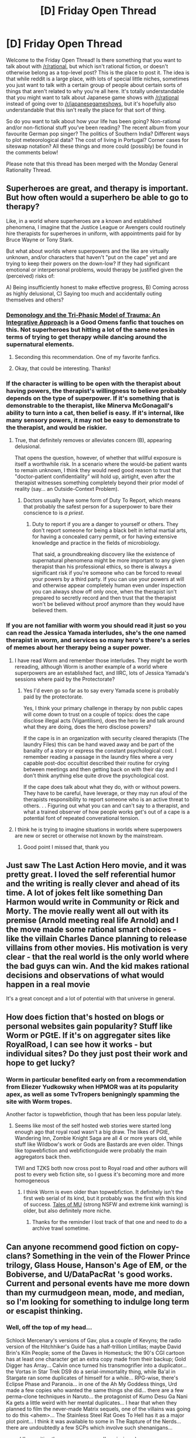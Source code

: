 #+TITLE: [D] Friday Open Thread

* [D] Friday Open Thread
:PROPERTIES:
:Author: AutoModerator
:Score: 16
:DateUnix: 1592579136.0
:DateShort: 2020-Jun-19
:END:
Welcome to the Friday Open Thread! Is there something that you want to talk about with [[/r/rational]], but which isn't rational fiction, or doesn't otherwise belong as a top-level post? This is the place to post it. The idea is that while reddit is a large place, with lots of special little niches, sometimes you just want to talk with a certain group of people about certain sorts of things that aren't related to why you're all here. It's totally understandable that you might want to talk about Japanese game shows with [[/r/rational]] instead of going over to [[/r/japanesegameshows]], but it's hopefully also understandable that this isn't really the place for that sort of thing.

So do you want to talk about how your life has been going? Non-rational and/or non-fictional stuff you've been reading? The recent album from your favourite German pop singer? The politics of Southern India? Different ways to plot meteorological data? The cost of living in Portugal? Corner cases for siteswap notation? All these things and more could (possibly) be found in the comments below!

Please note that this thread has been merged with the Monday General Rationality Thread.


** Superheroes are great, and therapy is important. But how often would a superhero be able to go to therapy?

Like, in a world where superheroes are a known and established phenomena, I imagine that the Justice League or Avengers could routinely hire therapists for superheroes in uniform, with appointments paid for by Bruce Wayne or Tony Stark.

But what about worlds where superpowers and the like are virtually unknown, and/or characters that haven't "put on the cape" yet and are trying to keep their powers on the down-low? If they had significant emotional or interpersonal problems, would therapy be justified given the (perceived) risks of:

A) Being insufficiently honest to make effective progress, B) Coming across as highly delusional, C) Saying too much and accidentally outing themselves and others?
:PROPERTIES:
:Author: TheTrickFantasic
:Score: 5
:DateUnix: 1592599562.0
:DateShort: 2020-Jun-20
:END:

*** [[https://archiveofourown.org/works/20177950/chapters/47807593][Demonology and the Tri-Phasic Model of Trauma: An Integrative Approach]] is a Good Omens fanfic that touches on this. Not superheroes but hitting a lot of the same notes in terms of trying to get therapy while dancing around the supernatural elements.
:PROPERTIES:
:Author: Badewell
:Score: 9
:DateUnix: 1592610322.0
:DateShort: 2020-Jun-20
:END:

**** Seconding this recommendation. One of my favorite fanfics.
:PROPERTIES:
:Author: Bowbreaker
:Score: 3
:DateUnix: 1592829671.0
:DateShort: 2020-Jun-22
:END:


**** Okay, that could be interesting. Thanks!
:PROPERTIES:
:Author: TheTrickFantasic
:Score: 1
:DateUnix: 1592682182.0
:DateShort: 2020-Jun-21
:END:


*** If the character is willing to be open with the therapist about having powers, the therapist's willingness to believe probably depends on the type of superpower. If it's something that is demonstrable to the therapist, like Minerva McGonagall's ability to turn into a cat, then belief is easy. If it's internal, like many sensory powers, it may not be easy to demonstrate to the therapist, and would be riskier.
:PROPERTIES:
:Author: red_adair
:Score: 5
:DateUnix: 1592600164.0
:DateShort: 2020-Jun-20
:END:

**** True, that definitely removes or alleviates concern (B), appearing delusional.

That opens the question, however, of whether that willful exposure is itself a worthwhile risk. In a scenario where the would-be patient wants to remain unknown, I think they would need good reason to trust that "doctor-patient confidentiality" will hold up, airtight, even after the therapist witnesses something completely beyond their prior model of reality (say... an Outside-Context Problem).
:PROPERTIES:
:Author: TheTrickFantasic
:Score: 1
:DateUnix: 1592683803.0
:DateShort: 2020-Jun-21
:END:

***** Doctors usually have some form of Duty To Report, which means that probably the safest person for a superpower to bare their conscience to is /a priest/.
:PROPERTIES:
:Author: red_adair
:Score: 2
:DateUnix: 1592756658.0
:DateShort: 2020-Jun-21
:END:

****** Duty to report if you are a danger to yourself or others. They don't report someone for being a black belt in lethal martial arts, for having a concealed carry permit, or for having extensive knowledge and practice in the fields of microbiology.

That said, a groundbreaking discovery like the existence of supernatural phenomena might be more important to any given therapist than his professional ethics, so there is always a significant risk if you're someone who can be forced to reveal your powers by a third party. If you can use your powers at will and otherwise appear completely human even under inspection you can always show off only once, when the therapist isn't prepared to secretly record and then trust that the therapist won't be believed without proof anymore than they would have believed them.
:PROPERTIES:
:Author: Bowbreaker
:Score: 3
:DateUnix: 1592830201.0
:DateShort: 2020-Jun-22
:END:


*** If you are not familiar with worm you should read it just so you can read the Jessica Yamada interludes, she's the one named therapist in worm, and services so many hero's there's a series of memes about her therapy being a super power.
:PROPERTIES:
:Author: Empiricist_or_not
:Score: 3
:DateUnix: 1592608053.0
:DateShort: 2020-Jun-20
:END:

**** I have read Worm and remember those interludes. They might be worth rereading, although Worm is another example of a world where superpowers are an established fact, and IIRC, lots of Jessica Yamada's sessions where paid by the Protectorate?
:PROPERTIES:
:Author: TheTrickFantasic
:Score: 2
:DateUnix: 1592682658.0
:DateShort: 2020-Jun-21
:END:

***** Yes I'd even go so far as to say every Yamada scene is probably paid by the protectorate.

Yes, I think your primary challenge in therapy by non public capes will come down to trust on a couple of topics: does the cape disclose illegal acts (Vigantilism), does the hero lie and talk around what they are doing, does the hero disclose powers?

If the cape is in an organization with security cleared therapists (The laundry Files) this can be hand waved away and be part of the banality of a story or express the constant psychological cost. I remember reading a passage in the laundry files where a very capable post-doc occultist described their routine for crying between meetings and then getting back on with their day and I don't think anything else quite drove the psychological cost.

If the cape does talk about what they do, with or without powers. They have to be careful, have leverage, or they may run afoul of the therapists responsibility to report someone who is an active threat to others. . . Figuring out what you can and can't say to a therapist, and what a trained observer of how people works get's out of a cape is a potential font of repeated converational tension.
:PROPERTIES:
:Author: Empiricist_or_not
:Score: 1
:DateUnix: 1592866887.0
:DateShort: 2020-Jun-23
:END:


**** I think he is trying to imagine situations in worlds where superpowers are new or secret or otherwise not known by the mainstream.
:PROPERTIES:
:Author: Bowbreaker
:Score: 2
:DateUnix: 1592829779.0
:DateShort: 2020-Jun-22
:END:

***** Good point I missed that, thank you
:PROPERTIES:
:Author: Empiricist_or_not
:Score: 1
:DateUnix: 1592865956.0
:DateShort: 2020-Jun-23
:END:


** Just saw The Last Action Hero movie, and it was pretty great. I loved the self referential humor and the writing is really clever and ahead of its time. A lot of jokes felt like something Dan Harmon would write in Community or Rick and Morty. The movie really went all out with its premise (Arnold meeting real life Arnold) and I the move made some rational smart choices - like the villain Charles Dance planning to release villains from other movies. His motivation is very clear - that the real world is the only world where the bad guys can win. And the kid makes rational decisions and observations of what would happen in a real movie

It's a great concept and a lot of potential with that universe in general.
:PROPERTIES:
:Author: Jameskirk10
:Score: 6
:DateUnix: 1592605960.0
:DateShort: 2020-Jun-20
:END:


** How does fiction that's hosted on blogs or personal websites gain popularity? Stuff like Worm or PGtE. If it's on aggregater sites like RoyalRoad, I can see how it works - but individual sites? Do they just post their work and hope to get lucky?
:PROPERTIES:
:Author: BoxSparrow
:Score: 5
:DateUnix: 1592611219.0
:DateShort: 2020-Jun-20
:END:

*** Worm in particular benefited early on from a recommendation from Eliezer Yudkowsky when HPMOR was at its popularity apex, as well as some TvTropers benigningly spamming the site with Worm tropes.

Another factor is topwebfiction, though that has been less popular lately.
:PROPERTIES:
:Author: Makin-
:Score: 11
:DateUnix: 1592612680.0
:DateShort: 2020-Jun-20
:END:

**** Seems like most of the self hosted web stories were started long enough ago that royal road wasn't a big draw. The likes of PGtE, Wandering Inn, Zombie Knight Saga are all 4 or more years old, while stuff like Wildbow's work or Gods are Bastards are even older. Things like topwebfiction and webfictionguide were probably the main aggregators back then.

TWI and TZKS both now cross post to Royal road and other authors will post to every web fiction site, so I guess it's becoming more and more homogeneous
:PROPERTIES:
:Author: sohois
:Score: 5
:DateUnix: 1592641956.0
:DateShort: 2020-Jun-20
:END:

***** I think Worm is even older than topwebfiction. It definitely isn't the first web serial of its kind, but it probably was the first with this kind of success. [[http://www.talesofmu.com/book01/1][Tales of MU]] (strong NSFW and extreme kink warning) is older, but also definitely more niche.
:PROPERTIES:
:Author: Bowbreaker
:Score: 4
:DateUnix: 1592829586.0
:DateShort: 2020-Jun-22
:END:

****** Thanks for the reminder I lost track of that one and need to do a archive trawl sometime.
:PROPERTIES:
:Author: Empiricist_or_not
:Score: 1
:DateUnix: 1592866129.0
:DateShort: 2020-Jun-23
:END:


** Can anyone recommend good fiction on copy-clans? Something in the vein of the Flower Prince trilogy, Glass House, Hanson's Age of EM, or the Bobiverse, and U/DataPacRat 's good works. Current and personal events have me more down than my curmudgeon mean, mode, and median, so I'm looking for something to indulge long term or escapist thinking.
:PROPERTIES:
:Author: Empiricist_or_not
:Score: 3
:DateUnix: 1592611699.0
:DateShort: 2020-Jun-20
:END:

*** Well, off the top of my head...

Schlock Mercenary's versions of Gav, plus a couple of Kevyns; the radio version of the Hitchhiker's Guide has a half-trillion Lintillas; maybe David Brin's Kiln People; some of the Daves in Homestuck; the 90's CGI cartoon has at least one character get an extra copy made from their backup; Gold Digger has Array... Calvin once turned his transmogrifier into a duplicator... the Vortas in Star Trek DS9 do a serial-immortality thing, while Ba'al in Stargate ran some duplicates of himself for a while... RPG-wise, there's Eclipse Phase and Paranoia... in one of the Ah My Goddess things, Urd made a few copies who wanted the same things she did... there are a few perma-clone techniques in Naruto... the protagonist of Kumo Desu Ga Nani Ka gets a little weird with her mental duplicates... I hear that when they planned to film the never-made Matrix sequels, one of the villains was going to do this <ahem>... The Stainless Steel Rat Goes To Hell has it as a major plot point... I think it was available to some in The Rapture of the Nerds... there are undoubtedly a few SCPs which involve such shenanigans...

... and I'm positive there are many more I'm missing. :)
:PROPERTIES:
:Author: DataPacRat
:Score: 5
:DateUnix: 1592615608.0
:DateShort: 2020-Jun-20
:END:

**** Thank you: Rapture of the Nerd (surprisingly, but I mainline text to speech and audiobooks these days in recreation time) or Stainless Steel Rat are the only two I havent allready stripmined for hedons. Edit: correction googling Gold digger and Kumo Desu Ga Nani Ka
:PROPERTIES:
:Author: Empiricist_or_not
:Score: 2
:DateUnix: 1592615941.0
:DateShort: 2020-Jun-20
:END:

***** If you like 1970's-1980's era, less-than-serious space opera, then the full "Stainless Steel Rat" series should be more than worth going through - a few years ago I hit the full set of audiobooks myself while hiking.

Gold Digger is a slightly-ecchi, somewhat-more-superpowered comic version of Indiana Jones. Array can create multiple bodies of herself, with the minor side-effect that when she dismisses them, she ends up with an extra persona inside her head.

Kumo Desu Ga Nani Ka, aka "I'm a spider, so what?" started as a webnovel, then became a manga, and is now also an anime - each has gotten to a different depth into the plot, and there are a few other tweaks between versions. There's also a silly spinoff manga, "Daily Life of the Four Spider Sisters", in which her mental selves wake up one day in separate bodies, instead of doing the other bizarre things they do in the main story.

Also, I seem to have forgotten to mention; the 90's CGI cartoon I was referring to is called "Reboot".
:PROPERTIES:
:Author: DataPacRat
:Score: 1
:DateUnix: 1592672612.0
:DateShort: 2020-Jun-20
:END:

****** A nice gift from RNG my favorite copy clan has a new book: [[https://www.audible.com/pd/Heavens-River-Audiobook/B088C4DBYP?plink=9d282aa5-9c7f-47&ref=a_hp_c23_adblp13nvxxxlibvbs-d_2_2&pf_rd_p=c2009c49-7a9e-46c0-a590-09a3b75839c9&pf_rd_r=6TJKEHZZWPX7CRR553KY]]

Stainless steel rat is in the stack but rereading PGTE 5 ATM I haven't found a good list of comics for the array but I'll probably pick it up if I can find it in a bound format
:PROPERTIES:
:Author: Empiricist_or_not
:Score: 2
:DateUnix: 1592724471.0
:DateShort: 2020-Jun-21
:END:

******* u/DataPacRat:
#+begin_quote
  A nice gift from RNG my favorite copy clan has a new book: [[https://www.audible.com/pd/Heavens-River-Audiobook/B088C4DBYP]]
#+end_quote

'Has' a new book? My info is that I have to wait until September for it to come out. :)

#+begin_quote
  I haven't found a good list of comics for the array but I'll probably pick it up if I can find it in a bound format
#+end_quote

Array appears in:

- Gold Digger Sourcebook, issues 1 and 16;
- Gold Digger Volume 2 (started in 1993), issues 44, 46-48, 50;
- Gold Digger Volume 3 (started in 1999), issues 12, 15, 18-22, 60, 76-78, 82, 119, 138-140, 142, and 145.

(I don't have quite that good a memory; that info's from [[https://comicvine.gamespot.com/array/4005-8964/]] . :) )

If you want paper versions, then you'll probably want to look for the 'Gold Brick' collections, which collect 25 issues each; there's a list of which brick has which issues at [[https://en.wikipedia.org/wiki/Gold_Digger_(comics)#Collected_editions]] . If you want digital copies, then the GD-ROM v3.0 at [[http://www.antarctic-press.com/html/version_01/viewitem.php?id=5713]] collects everything up to v3 issue 125. (Of course, various people have scanned every last issue and made torrents of them, but I don't know what your jurisdiction is or what your local laws are, so I don't know if you want to hit up a torrent-search site to find them.)
:PROPERTIES:
:Author: DataPacRat
:Score: 1
:DateUnix: 1592742868.0
:DateShort: 2020-Jun-21
:END:

******** Okay okay, has announced, and I can purchase.
:PROPERTIES:
:Author: Empiricist_or_not
:Score: 1
:DateUnix: 1592866040.0
:DateShort: 2020-Jun-23
:END:


*** Accelerando by Charles Stross has a copy-clan that people can join. It's not much a spoiler to say that, and it is free online: [[https://www.antipope.org/charlie/blog-static/fiction/accelerando/accelerando-intro.html]]

It's also multi-generational and very big on the potential "wow" factor of technology. It doesn't shy away from potential downsides but I think it is still good for both long-term and escapist themes.
:PROPERTIES:
:Author: kraryal
:Score: 3
:DateUnix: 1592679508.0
:DateShort: 2020-Jun-20
:END:

**** Point I had forgotten about the election; for clarity If it's by stross (barring some later merchant prince books) I've read it. Freya Verse and glass house are probably his best deep dives into the complexities of living in parallel.
:PROPERTIES:
:Author: Empiricist_or_not
:Score: 1
:DateUnix: 1592724503.0
:DateShort: 2020-Jun-21
:END:


** What's the best rss feed for phones? Play store makes it hard to find something that isn't as filled shovel ware.
:PROPERTIES:
:Author: fljared
:Score: 2
:DateUnix: 1592587186.0
:DateShort: 2020-Jun-19
:END:

*** I use the [[https://play.google.com/store/apps/details?id=com.devhd.feedly][feedly]] app on my android phone.

The Play store describes it as a 'news reader', but it's really for tracking and displaying RSS feeds. I use it to keep up with all of the webcomics and web serial novels that I follow.
:PROPERTIES:
:Author: chiruochiba
:Score: 6
:DateUnix: 1592594304.0
:DateShort: 2020-Jun-19
:END:


*** If you dislike the Google Play store, then you might want to consider what the F-Droid has to offer, such as at [[https://search.f-droid.org/?q=rss&lang=en]] .

For example, do you have access to a webserver on which you can run Docker or LEMP? Then you might want to run Tiny Tiny RSS on that server, and TTRSS-Reader on your phone.

(I've become somewhat spoiled on my desktop by how well [[https://github.com/Xyrio/RSSOwlnix][RSSOwlnix]] just works, and have yet to find a phone-based RSS reader that works as well.)
:PROPERTIES:
:Author: DataPacRat
:Score: 6
:DateUnix: 1592592147.0
:DateShort: 2020-Jun-19
:END:

**** Is the attraction of F-droid having the copyleft? If so what device do you use, and how's the experience on it?
:PROPERTIES:
:Author: Empiricist_or_not
:Score: 3
:DateUnix: 1592867002.0
:DateShort: 2020-Jun-23
:END:

***** It's part of the attraction, but not the only one; F-Droid lists apps which have what it calls 'anti-features', and lets you install them. But it is nice that it focuses so much on the Open Source & Free Software idiom. :)

My phone's in the Moto G7 family, and F-Droid has been entirely painless to use. Some of the apps I've snagged from it include: AnkiDroid (study aid); AntennaPod (the best podcast app I've yet found); FBReader's TTS Plugin (turns ebooks into audiobooks); Hacker's Keyboard; K-9 Mail (multi-account email app); KDE Connect (lets my laptop talk to my phone and vice versa); OsmAnd (Google Maps replacement); Puzzles (the collection by Simon Tatham); RadioDroid (stream internet radio); Simple Solitaire Collection (card games); Slide (reddit app); Telegram (chat app); VLC (video/audio file player). I've installed some others, but I've actually used all of the above within the last few months.
:PROPERTIES:
:Author: DataPacRat
:Score: 3
:DateUnix: 1592868627.0
:DateShort: 2020-Jun-23
:END:

****** I'll have to give it a try on my previous handset and see if I like it.
:PROPERTIES:
:Author: Empiricist_or_not
:Score: 2
:DateUnix: 1592873477.0
:DateShort: 2020-Jun-23
:END:


*** I use inoreader on desktop and mobile, switched from feedly years ago and no complaints. I have the lowest premium subscription because it's absurdly cheap during their black friday sale, so I just refresh it each year then.
:PROPERTIES:
:Author: MagicWeasel
:Score: 2
:DateUnix: 1592617971.0
:DateShort: 2020-Jun-20
:END:

**** Just out of curiousity, what led you to switch apps? Does inoreader have different features or an interface that you like better?

Since feedly is free I've never considered switching to a service that requires a subscription, and I wonder what might justify the cost.
:PROPERTIES:
:Author: chiruochiba
:Score: 2
:DateUnix: 1592658898.0
:DateShort: 2020-Jun-20
:END:

***** inoreader doesn't require a fee, for starters. The absurdly cheap lowest premium subscription is something like $10/year during the black friday sale.

I don't remember why I left feedly anymore, it was IDK 3+ years ago. I do remember they had some sort of new shitty feature, reduced the amount of free feeds you could subscribe to, or something like that. Whatever it was it broke my workflow enough that I looked for an alternative (or maybe it was a redesign). I can't recall what it was, my use case is pretty typical (I have a lot of feeds, but I don't think an absurd number).

I'm not a salesperson for inoreader so I'm not going to try and recommend the features or whatever. But yeah, I do still really like it.

Switching is virtually frictionless because you can export and import subscriptions, too, so you could just give it a try.

I do prefer paying for online services than having "free" services, in general. (Though I don't have reddit premium so go figure, but in my defense it costs a fortune for what you get). I feel the adification of the internet has made things a lot worse. We have tracking cookies, we have autoplaying videos, etc and we accept them as normal and lovely but paying $10/year for an app you use every day is horrifically expensive when I spend $20 a month having coffee once a week.

For example, I remember on a podcast subreddit someone said I must be crazy rich or bad with money if I spend $20 on patreon subscriptions for ad-free versions of podcasts. But $20 a month on cafe coffee is considered relatively frugal. It blows my mind that we've been culturally "taught" that digital services are "free" and that we don't think that we are the products being sold, we accept it blindly and it means that now if I want to play a game on my phone 95% of the best ones have interstitial ads or gems I can buy or shit like that when what I want to do is pay $5 at the start and have the full game.

Anyway that was a whole different rant than you asked for, but yeah.
:PROPERTIES:
:Author: MagicWeasel
:Score: 1
:DateUnix: 1592695234.0
:DateShort: 2020-Jun-21
:END:

****** You make good points about the monetary value of digital services. I definitely prefer paying for some that would otherwise be free (patreon for content creators I like, music streaming, etc.), but I guess 'feed aggregator' just doesn't rise to that value threshold for me.

Regarding the reason for switching, sounds like we might have different needs when it comes to RSS tracking. I use feedly only as a hobby, following ~55 independent webcomic or author sites. I'd never heard of any restriction on number of feeds.
:PROPERTIES:
:Author: chiruochiba
:Score: 1
:DateUnix: 1592696207.0
:DateShort: 2020-Jun-21
:END:

******* I only do it as a hobby too. I don't know if it was the number of feeds, but I probably have a few hundred (mostly dead blogs). Definitely less than 55 I read daily.

Regardless, inoreader is free.

They do have a comparison page if you wanted to look into it more:

[[https://www.inoreader.com/alternative-to-feedly/]]
:PROPERTIES:
:Author: MagicWeasel
:Score: 2
:DateUnix: 1592696325.0
:DateShort: 2020-Jun-21
:END:

******** Thanks, I'll check that out.
:PROPERTIES:
:Author: chiruochiba
:Score: 2
:DateUnix: 1592696353.0
:DateShort: 2020-Jun-21
:END:


** How would you imagine a fight between a rational Time Looper (Groundhod Day style, but can be turned on and off) and a rational Precog?
:PROPERTIES:
:Author: Freevoulous
:Score: 2
:DateUnix: 1592820477.0
:DateShort: 2020-Jun-22
:END:

*** Depends on how the precog works.

1) Precog through extrapolating from the real world. Precog is surprised and massively confused by looper. His power may or may not recalibrate as the loop runs its course. Looper can defeat him by following original actions and then ambushing precog out of nowhere.

2) Precog knows the future by fiat, but works on linear time only, the loop superceding him. At the start of the loop suddenly all of his predictions change in an unprecedented way. He can see the whole loop, but isn't necessarily aware that it is a loop, so will not hold back. Looper has to use the loop to learn about precog and then defeat him at a start of a loop where precog is most vulnerable and unprepared. This splits into two depending on the precog's spacial awareness.

2a) Precog is aware of his own future and the looper can keep away to confuse him or keep him in the dark.

2b) Precog knows stuff that's happening in the world even if it's unrelated to him, to varying amounts of resolution. At it's most extreme he will immediately know the cause of his sudden change of visions, because at the precise moment it happens there is only one variable behaving differently.

3) Precog is aware of the loop, but still limited by it. Essentially his power works the same as in 2, but instead of seeing some parallel post-loop timeline that will never actually happen in each loop and be fooled by it, he sees his visions cut off at the end of the loop, or some other crazy and unprecedented thing. He might be more prepared for shenanigans and, depending on setting and intelligence, be able to deduce the fact that he is in a loop more frequently and act accordingly (by holding back in timelines that remain within the loop). This one also has the same sections a and b as the previous one.

4) Precog works on overtime. He might or might not know the content of the whole loop sequence itself, but knows everything about the current instance, the fact that he is in a loop and, most importantly, the end results of the last loop and all its consequences. He will fiddle his thumbs during the loop, maybe amuse himself with cryptic communications towards the looper. In the last loop he will do what most benefits him. The looper is as screwed and outmatched as if he weren't a looper at all. Maybe the existence of a loop centered around the looper was all part of the precog's master plan in the first place.

5) Precog knows everything, including the results and consequences of him knowing everything. The universe is deterministic. Nothing matters. There wasn't really ever a fight to begin with.

I think 2 or 3 would make for the most interesting stories for a true contest. That said, given infinite determination and mental endurance the looper will always find the path to victory, if such a path is physically possible.
:PROPERTIES:
:Author: Bowbreaker
:Score: 4
:DateUnix: 1592828955.0
:DateShort: 2020-Jun-22
:END:


*** Looping basically allows you to act with precognition, so I would think it would largely depend on how well you can replicate your actions and their consequences. If it's similar to the Groundhog Day loop in that events will proceed down their original path unless severely disrupted, then the looper has basically an eternity to figure out exactly how to get around the precognition. If events proceed chaotically, with events sensitive to even small changes in the initial conditions, then the precog would have an strong advantage in knowing how things are about to happen, where the looper has to guess what happens next. based on previous iterations of the loop.
:PROPERTIES:
:Author: Nimelennar
:Score: 2
:DateUnix: 1592926835.0
:DateShort: 2020-Jun-23
:END:

